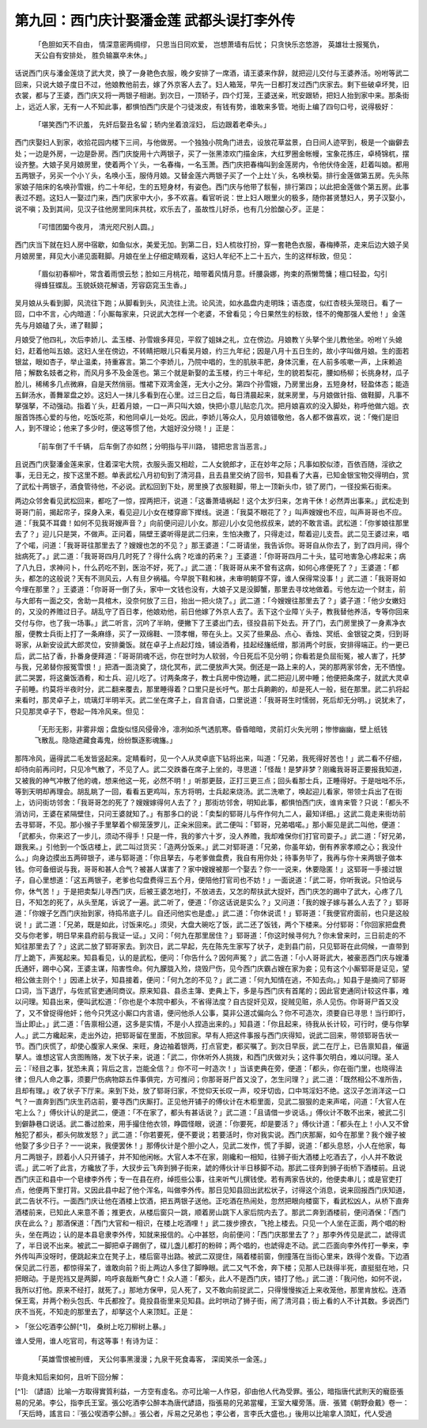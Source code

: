 第九回：西门庆计娶潘金莲 武都头误打李外传
================================================

    「色胆如天不自由， 情深意密两绸缪，
    只思当日同欢爱， 岂想萧墙有后忧；
    只贪快乐恣悠游， 英雄壮士报冤仇，
    天公自有安排处， 胜负输赢卒未休。」

话说西门庆与潘金莲烧了武大灵，换了一身艳色衣服，晚夕安排了一席酒，请王婆来作辞，就把迎儿交付与王婆养活。吩咐等武二回来，只说大娘子度日不过，他娘教他前去，嫁了外京客人去了。妇人箱笼，早先一日都打发过西门庆家去。剩下些破卓坏凳，旧衣裳，都与了王婆，西门庆又将一两银子相谢。到次日，一顶轿子，四个灯笼，王婆送亲，玳安跟轿，把妇人抬到家中来。那条街上，远近人家，无有一人不知此事，都惧怕西门庆是个刁徒泼皮，有钱有势，谁敢来多管。地街上编了四句口号，说得极好：

    「堪笑西门不识羞， 先奸后娶丑名留；轿内坐着浪淫妇， 后边跟着老牵头。」

西门庆娶妇人到家，收拾花园内楼下三间，与他做房。一个独独小院角门进去，设放花草盆景，白日间人迹罕到，极是一个幽僻去处；一边是外房，一边是卧房。西门庆旋用十六两银子，买了一张黑漆欢门描金床，大红罗圈金帐幔，宝象花拣庄，卓椅锦杌，摆设齐整。大娘子吴月娘房里，使着两个丫头，一名春梅，一名玉萧。西门庆把春梅叫到金莲房内，令他伏侍金莲，赶着叫娘。都用五两银子，另买一个小丫头，名唤小玉，服侍月娘。又替金莲六两银子买了一个上灶丫头，名唤秋菊。排行金莲做第五房。先头陈家娘子陪床的名唤孙雪娥，约二十年纪，生的五短身材，有姿色。西门庆与他带了䯼髻，排行第四；以此把金莲做个第五房。此事表过不题。这妇人一娶过门来，西门庆家中大小，多不欢喜。看官听说：世上妇人眼里火的极多，随你甚贤慧妇人，男子汉娶小，说不嗔；及到其间，见汉子往他房里同床共枕，欢乐去了，虽故性儿好杀，也有几分脸酸心歹。正是：

    「可惜团圞今夜月， 清光咫尺别人圆。」

西门庆当下就在妇人房中宿歇，如鱼似水，美爱无加。到第二日，妇人梳妆打扮，穿一套艳色衣服，春梅捧茶，走来后边大娘子吴月娘房里，拜见大小递见面鞋脚。月娘在坐上仔细定睛观看，这妇人年纪不上二十五六，生的这样标致，但见：

    「眉似初春柳叶，常含着雨恨云愁；脸如三月桃花，暗带着风情月意。纤腰袅娜，拘束的燕懒莺慵；檀口轻盈，勾引得蜂狂蝶乱。玉貌妖娆花解语，芳容窈窕玉生香。」

吴月娘从头看到脚，风流往下跑；从脚看到头，风流往上流。论风流，如水晶盘内走明珠；语态度，似红杏枝头笼晓日。看了一回，口中不言，心内暗道：「小厮每家来，只说武大怎样一个老婆，不曾看见；今日果然生的标致，怪不的俺那强人爱他！」金莲先与月娘磕了头，递了鞋脚；

月娘受了他四礼，次后李娇儿、孟玉楼、孙雪娥多拜见，平叙了姐妹之礼，立在傍边。月娘教丫头拏个坐儿教他坐。吩咐丫头媳妇，赶着他叫五娘。这妇人坐在傍边，不转睛把眼儿只看吴月娘，约三九年纪；因是八月十五日生的，故小字叫做月娘。生的面若银盆，眼如杏子，举止温柔，持重寡言。第二个李娇儿，乃院中唱的，生的肌肤丰肥，身体沉重，在人前多咳嗽一声，上床赖追陪；解数名妓者之称，而风月多不及金莲也。第三个就是新娶的孟玉楼，约三十年纪，生的貌若梨花，腰如杨柳；长挑身材，瓜子脸儿，稀稀多几点微麻，自是天然俏丽。惟裙下双湾金莲，无大小之分。第四个孙雪娥，乃房里出身，五短身材，轻盈体态；能造五鲜汤水，善舞翠盘之妙。这妇人一抹儿多看到在心里。过三日之后，每日清晨起来，就来房里，与月娘做针指、做鞋脚，凡事不拏强拏，不动强动。指着丫头，赶着月娘，一口一声只叫大娘，快把小意儿贴恋几次。把月娘喜欢的没入脚处，称呼他做六姐。衣服首饰拣心爱的与他，吃饭吃茶，和他同卓儿一处吃。因此，李娇儿等众人，见月娘错敬他，各人都不做喜欢，说：「俺们是旧人，到不理论；他来了多少时，便这等惯了他，大姐好没分晓！」正是：

    「前车倒了千千辆， 后车倒了亦如然；分明指与平川路， 错把忠言当恶言。」

且说西门庆娶潘金莲来家，住着深宅大院，衣服头面又相趁，二人女貌郎才，正在妙年之际；凡事如胶似漆，百依百随，淫欲之事，无日无之，按下这里不题。单表武松八月初旬到了清河县，且去县里交纳了回书，知县看了大喜，已知金银宝物交得明白，赏了武松十两银子，酒食管待他，不必说。武松回到下处，房里换了衣服鞋脚，带上一顶新头巾，锁了房门，一径投紫石街来。

两边众邻舍看见武松回来，都吃了一惊，捏两把汗，说道：「这番萧墙祸起！这个太岁归来，怎肯干休！必然弄出事来。」武松走到哥哥门前，揭起帘子，探身入来，看见迎儿小女在楼穿廊下撵线。说道：「我莫不眼花了？」叫声嫂嫂也不应，叫声哥哥也不应。道：「我莫不耳聋！如何不见我哥嫂声音？」向前便问迎儿小女。那迎儿小女见他叔叔来，諕的不敢言语。武松道：「你爹娘往那里去了？」迎儿只是哭，不做声。正问着，隔壁王婆听得是武二归来，生怕决撒了，只得走过，帮着迎儿支吾。武二见王婆过来，唱了个喏，问道：「我哥哥往那里去了？嫂嫂也怎的不见？」那王婆道：「二哥请坐，我告诉你。哥哥自从你去了，到了四月间，得个拙病死了。」武二道：「我哥哥四月几时死了？得什么病？吃谁的药来？」王婆道：「你哥哥四月二十头，猛可地害急心疼起来；病了八九日，求神问卜，什么药吃不到，医治不好，死了。」武二道：「我哥哥从来不曾有这病，如何心疼便死了？」王婆道：「都头，都怎的这般说？天有不测风云，人有旦夕祸福。今早脱下鞋和袜，未审明朝穿不穿，谁人保得常没事！」武二道：「我哥哥如今埋在那里？」王婆道：「你哥哥一倒了头，家中一文钱也没有，大娘子又是没脚蟹，那里去寻坟地做着。亏他左边一个财主，前与大郎有一面之交，舍助一具棺木，没奈何放了三日，抬出一把火烧了。」武二道：「今嫂嫂往那里去了？」婆子道：「他少女嫩妇的，又没的养赡过日子。胡乱守了百日孝，他娘劝他，前日他嫁了外京人去了。丢下这个业障丫头子，教我替他养活，专等你回来交付与你，也了我一场事。」武二听言，沉吟了半晌，便撇下了王婆出门去，径投县前下处去。开了门，去门房里换了一身素净衣服，便教士兵街上打了一条麻绦，买了一双绵鞋、一顶孝帽，带在头上。又买了些果品、点心、香烛、冥纸、金银锭之类，归到哥哥家，从新安设武大郎灵位，安排羹饭。就在卓子上点起灯烛，铺设酒肴，挂起经旛纸缯，那消两个时辰，安排得端正。约一更已后，武二拈了香，扑番身便拜道：「哥哥阴魂不远，你在世时为人软弱，今日死后不见分明；你看若是负屈衔冤，被人害了，托梦与我，兄弟替你报冤雪恨！」把酒一面浇奠了，烧化冥布，武二便放声大哭。倒还是一路上来的人，哭的那两家邻舍，无不恓惶。武二哭罢，将这羹饭酒肴，和士兵、迎儿吃了。讨两条席子，教士兵房中傍边睡，武二把迎儿房中睡；他便把条席子，就武大灵卓子前睡。约莫将半夜时分，武二翻来覆去，那里睡得着？口里只是长吁气。那士兵齁齁的，却是死人一般，挺在那里。武二扒将起来看时，那灵卓子上，琉璃灯半明半灭。武二坐在席子上，自言自语，口里说道：「我哥哥生时懦弱，死后却无分明。」说犹未了，只见那灵卓子下，卷起一阵冷风来。但见：

    「无形无影，非雾非烟；盘旋似怪风侵骨冷，凛冽如杀气透肌寒。昏昏暗暗，灵前灯火失光明；惨惨幽幽，壁上纸钱飞散乱。隐隐遮藏食毒鬼，纷纷飘逐影魂旛。」

那阵冷风，逼得武二毛发皆竖起来。定睛看时，见一个人从灵卓底下钻将出来，叫道：「兄弟，我死得好苦也！」武二看不仔细，却待向前再问时，只见冷气散了，不见了人。武二交跌番在席子上坐的，寻思道：「怪哉！是梦非梦？刚纔我哥哥正要报我知道，又被我的神气冲散了他的魂，想来他这一死，必然不明！」听那更鼓，正打三更三点；回头看那士兵，正睡得好。于是咄咄不乐，等到天明却再理会。胡乱眺了一回，看看五更鸡叫，东方将明，士兵起来烧汤。武二洗嗽了，唤起迎儿看家，带领士兵出了在街上，访问街坊邻舍：「我哥哥怎的死了？嫂嫂嫁得何人去了？」那街坊邻舍，明知此事，都惧怕西门庆，谁肯来管？只说：「都头不消访问，王婆在紧隔壁住，只问王婆就知了。」有那多口的说：「卖梨的郓哥儿与仵作何九二人，最知详细。」这武二竟走来街坊前去寻郓哥，不见。那小猴子手里拏着个柳笼菠罗儿，正籴米回来。武二便叫：「郓哥，兄弟唱喏。」那小厮见是武二叫他，便道：「武都头，你来迟了一步儿，须动不得手！只是一件，我的爹六十岁，没人养赡，我却难保你们打官司耍子。」武二道：「好兄弟，跟我来。」引他到一个饭店楼上，武二叫过货买：「造两分饭来。」武二对郓哥道：「兄弟，你虽年幼，倒有养家孝顺之心；我没什么。」向身边摸出五两碎银子，递与郓哥道：「你且拏去，与老爹做盘费，我自有用你处；待事务毕了，我再与你十来两银子做本钱。你可备细说与我，哥哥和甚人合气？被甚人谋害了？家中嫂嫂被那一个娶去？你一一说来，休要隐匿！」这郓哥一手接过银子，自心里想道：「这五两银子，老爹也勾盘费得三五个月，便陪他打官司也不妨！」一面说道：「武二哥，你听我说。只怕说与你，休气苦！」于是把卖梨儿寻西门庆，后被王婆怎地打，不放进去，又怎的帮扶武大捉奸，西门庆怎的踢中了武大，心疼了几日，不知怎的死了，从头至尾，诉说了一遍。武二听了，便道：「你这话说是实么？」又问道：「我的嫂子嫁与甚么人去了？」郓哥道：「你嫂子乞西门庆抬到家，待捣吊底子儿。自还问他实也是虚。」武二道：「你休说谎！」郓哥道：「我便官府面前，也只是这般说！」武二道：「兄弟，既是如此，讨饭来吃。」须臾，大盘大碗吃了饭，武二还了饭钱，两个下楼来。分付郓哥：「你回家把盘费交与你老爹，明日早来县府前与我证一证。」又问：「何九在那里居住？」郓哥道：「你这时候寻何九？你未曾来时，三日前走的不知往那里去了？」这武二放了郓哥家去。到次日，武二早起，先在陈先生家写了状子，走到县门前，只见郓哥在此伺候，一直带到厅上跪下，声冤起来。知县看见，认的是武松，便问：「你告什么？因何声冤？」武二告道：「小人哥哥武大，被豪恶西门庆与嫂潘氏通奸，踢中心窝，王婆主谋，陷害性命。何九朦胧入殓，烧毁尸伤，见今西门庆霸占嫂在家为妾；见有这个小厮郓哥是证见，望相公做主则个！」因递上状子，知县接着，便问：「何九怎的不见？」武二道：「何九知情在逃，不知去向。」知县于是摘问了郓哥口词，当下退厅，与佐贰官吏通同商议。原来知县、县丞主簿、吏典上下，多是与西门庆有首尾的；因此官吏通同计较这件事，难以问理。知县出来，便叫武松道：「你也是个本院中都头，不省得法度？自古捉奸见双，捉贼见赃，杀人见伤。你哥哥尸首又没了，又不曾捉得他奸；他今只凭这小厮口内言语，便问他杀人公事，莫非公道忒偏向么？你不可造次，须要自已寻思！当行即行，当止即止。」武二道：「告禀相公道，这多是实情，不是小人捏造出来的。」知县道：「你且起来，待我从长计较，可行时，便与你拏人。」武二方纔起来，走出外边，把郓哥留在里面，不放回家。早有人把这件事报与西门庆得知，说武二回来，带领郓哥告状一节。西门庆慌了，却使心腹家人来保、来旺，身边袖着银两，打点官吏，都买嘱了。到次日早辰，武二在厅上，已告禀知县，催逼拏人。谁想这官人贪图贿赂，发下状子来，说道：「武二，你休听外人挑拨，和西门庆做对头；这件事欠明白，难以问理。圣人云：『经目之事，犹恐未真；背后之言，岂能全信？』你不可一时造次！」当该吏典在旁，便道：「都头，你在衙门里，也晓得法律；但凡人命之事，须要尸伤病物踪五件事俱完，方可推问；你那哥哥尸首又没了，怎生问理？」武二道：「既然相公不准所告，且却有理。」收了状子下厅来。来到下处，放了郓哥归家，不觉仰天长叹一声，咬牙切齿，口中骂淫妇不绝。这汉子怎消洋这一口气？一直奔到西门庆生药店前，要寻西门庆厮打。正见他开铺子的傅伙计在木柜里面，见武二狠狠的走来声喏，问道：「大官人在宅上么？」傅伙计认的是武二，便道：「不在家了，都头有甚话说？」武二道：「且请借一步说话。」傅伙计不敢不出来，被武二引到僻静巷口说话。武二番过脸来，用手撮住他衣领，睁圆怪眼，说道：「你要死，却是要活？」傅伙计道：「都头在上！小人又不曾触犯了都头，都头何故发怒？」武二道：「你若要死，便不要说；若要活时，你对我实说。西门庆那厮，如今在那里？我个嫂子被他娶了多少日子？一一说来，我便罢休！」那傅伙计是个胆小之人，见武二发作，慌了手脚，说道：「都头息怒，小人在他家，每月二两银子，顾着小人只开铺子，并不知他闲帐。大官人本不在家，刚纔和一相知，往狮子街大酒楼上吃酒去了，小人并不敢说谎。」武二听了此言，方纔放了手，大扠步云飞奔到狮子街来，諕的傅伙计半日移脚不动。那武二径奔到狮子街桥下酒楼前。且说西门庆正和县中一个皂棣李外传；专一在县在府，绰揽些公事，往来听气儿撰钱使。若有两家告状的，他便卖串儿；或是官吏打点，他便两下里打背。又因此县中起了他个浑名，叫做李外传。那日见知县回出武松状子，讨得这个消息，说来回报西门庆知道，武二告状不行。一面西门庆让他在酒楼上饮酒，把五两银子送他。正吃酒在热闹处，忽然把眼向楼窗下，看武松凶人，从桥下直奔酒楼前来，已知此人来意不善；推更衣，从楼后窗只一跳，顺着房山跳下人家后院内去了。那武二奔到酒楼前，便问酒保：「西门庆在此么？」那酒保道：「西门大官和一相识，在楼上吃酒哩！」武二拨步撩衣，飞抢上楼去。只见一个人坐在正面，两个唱的粉头，坐在两边；认的是本县皂隶李外传，知就来报信的。心中甚怒，向前便问：「西门庆那里去了？」那李外传见是武二，諕得谎了，半日说不出来。被武二一脚把卓子踢倒了，碟儿盏儿都打的粉碎；两个唱的，也諕得走不动。武二匹面向李外传打一拳来，李外传叫声没呀时，便跳起来立在凳子上，楼后窗寻出路。被武二双提住，隔着楼前窗，倒撞落在当街心里来，跌得个发昏。下边酒保见武二行恶，都惊得呆了，谁敢向前？街上两边人多住了脚睁眼。武二又气不舍，奔下楼；见那人已趺得半死，直挺挺在地，只把眼动。于是兜裆又是两脚，呜呼哀哉断气身亡！众人道：「都头，此人不是西门庆，错打了他。」武二道：「我问他，如何不说，我所以打他。原来不经打，就死了。」那地方保甲，见人死了，又不敢向前捉武二，只得慢慢挨近上来收笼他，那里肯放松。连酒保王鸾，并两个粉头包氏、牛氏都拴了。竟投县衙里来见知县。此时哄动了狮子街，闹了清河县；街上看的人不计其数。多说西门庆不当死，不知走的那里去了，却拏这个人来顶缸。正是：

> 「张公吃酒李公醉[^1]， 桑树上吃刀柳树上暴。」

谁人受用，谁人吃官司，有这等事！有诗为证：

    「英雄雪恨被刑缠， 天公何事黑漫漫；九泉干死食毒客， 深闺笑杀一金莲。」

毕竟未知后来如何，且听下回分解：

[^1]: （諺語）比喻一方取得實質利益，一方空有虛名。亦可比喻一人作惡，卻由他人代為受罪。張公，暗指唐代武則天的寵臣張易的兄弟。李公，指李氏王室。張公吃酒李公醉本為唐代諺語，指張易的兄弟當權，王室大權旁落。唐．張鷟《朝野僉戴》卷一：「天后時，謠言曰：『張公喫酒李公醉。』張公者，斥易之兄弟也；李公者，言李氏大盛也。」後用以比喻拿人頂缸，代人受過